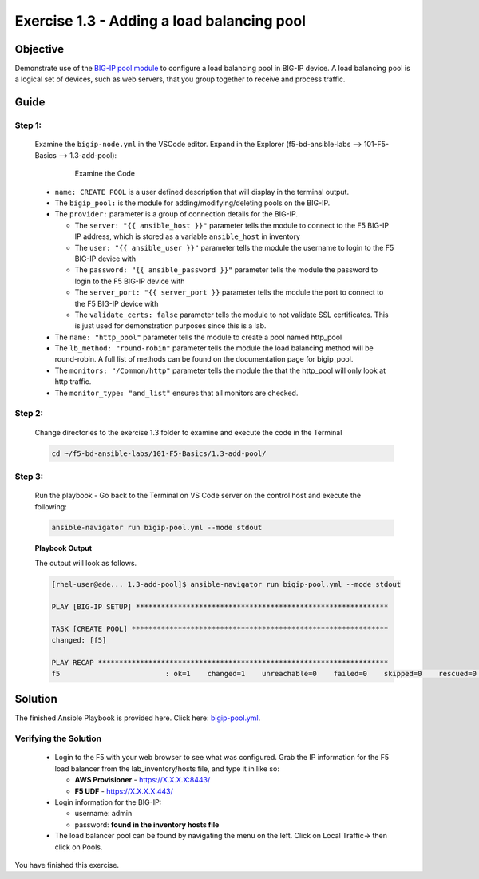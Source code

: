 Exercise 1.3 - Adding a load balancing pool
===========================================



Objective
*********

Demonstrate use of the `BIG-IP pool
module <https://docs.ansible.com/ansible/latest/modules/bigip_pool_module.html>`__
to configure a load balancing pool in BIG-IP device. A load balancing
pool is a logical set of devices, such as web servers, that you group
together to receive and process traffic.

Guide
*********

Step 1:
-------

   Examine the ``bigip-node.yml`` in the VSCode editor.
   Expand in the Explorer (f5-bd-ansible-labs --> 101-F5-Basics --> 1.3-add-pool):

      .. figure:: ../images/bigip-pool-examine.png
         :alt: 

         Examine the Code

   -  ``name: CREATE POOL`` is a user defined description that will display in the terminal output.
   -  The ``bigip_pool:`` is the module for adding/modifying/deleting pools on the BIG-IP.
   -  The ``provider:`` parameter is a group of connection details for the BIG-IP.

      *  The ``server: "{{ ansible_host }}"`` parameter tells the module to connect to the F5 BIG-IP IP address, which is stored as a variable ``ansible_host`` in inventory
      *  The ``user: "{{ ansible_user }}"`` parameter tells the module the username to login to the F5 BIG-IP device with
      *  The ``password: "{{ ansible_password }}"`` parameter tells the module the password to login to the F5 BIG-IP device with
      *  The ``server_port: "{{ server_port }}`` parameter tells the module the port to connect to the F5 BIG-IP device with
      *  The ``validate_certs: false`` parameter tells the module to not validate SSL certificates. This is just used for demonstration purposes since this is a lab.

   -  The ``name: "http_pool"`` parameter tells the module to create a pool named http_pool
   -  The ``lb_method: "round-robin"`` parameter tells the module the load balancing method will be round-robin. A full list of methods can be found on the documentation page for bigip_pool.
   -  The ``monitors: "/Common/http"`` parameter tells the module the that the http_pool will only look at http traffic.
   -  The ``monitor_type: "and_list"`` ensures that all monitors are checked.


Step 2:
-------

   Change directories to the exercise 1.3 folder to examine and execute the code in the Terminal

   .. code::

      cd ~/f5-bd-ansible-labs/101-F5-Basics/1.3-add-pool/

Step 3:
-------

   Run the playbook - Go back to the Terminal on VS Code server on the control host and execute the following:

   .. code::

      ansible-navigator run bigip-pool.yml --mode stdout

   **Playbook Output**

   The output will look as follows.

   .. code:: yaml

      [rhel-user@ede... 1.3-add-pool]$ ansible-navigator run bigip-pool.yml --mode stdout

      PLAY [BIG-IP SETUP] ************************************************************

      TASK [CREATE POOL] *************************************************************
      changed: [f5]

      PLAY RECAP *********************************************************************
      f5                         : ok=1    changed=1    unreachable=0    failed=0    skipped=0    rescued=0    ignored=0

Solution
********

The finished Ansible Playbook is provided here. Click here: `bigip-pool.yml <https://github.com/network-automation/linklight/blob/master/exercises/ansible_f5/1.3-add-pool/bigip-pool.yml>`__.

Verifying the Solution
----------------------

   - Login to the F5 with your web browser to see what was configured. Grab the IP information for the F5 load balancer from the lab_inventory/hosts file, and type it in like so: 

     * **AWS Provisioner** - https://X.X.X.X:8443/
     * **F5 UDF** - https://X.X.X.X:443/

   - Login information for the BIG-IP:
   
     * username: admin 
     * password: **found in the inventory hosts file**
   
   - The load balancer pool can be found by navigating the menu on the left. Click on Local Traffic-> then click on Pools. |f5pool|

You have finished this exercise.

.. |f5pool| image:: ../images/pool.png
   